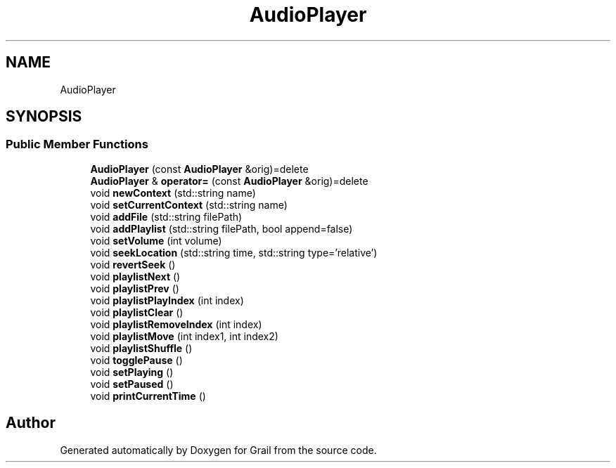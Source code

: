 .TH "AudioPlayer" 3 "Thu Jul 1 2021" "Version 1.0" "Grail" \" -*- nroff -*-
.ad l
.nh
.SH NAME
AudioPlayer
.SH SYNOPSIS
.br
.PP
.SS "Public Member Functions"

.in +1c
.ti -1c
.RI "\fBAudioPlayer\fP (const \fBAudioPlayer\fP &orig)=delete"
.br
.ti -1c
.RI "\fBAudioPlayer\fP & \fBoperator=\fP (const \fBAudioPlayer\fP &orig)=delete"
.br
.ti -1c
.RI "void \fBnewContext\fP (std::string name)"
.br
.ti -1c
.RI "void \fBsetCurrentContext\fP (std::string name)"
.br
.ti -1c
.RI "void \fBaddFile\fP (std::string filePath)"
.br
.ti -1c
.RI "void \fBaddPlaylist\fP (std::string filePath, bool append=false)"
.br
.ti -1c
.RI "void \fBsetVolume\fP (int volume)"
.br
.ti -1c
.RI "void \fBseekLocation\fP (std::string time, std::string type='relative')"
.br
.ti -1c
.RI "void \fBrevertSeek\fP ()"
.br
.ti -1c
.RI "void \fBplaylistNext\fP ()"
.br
.ti -1c
.RI "void \fBplaylistPrev\fP ()"
.br
.ti -1c
.RI "void \fBplaylistPlayIndex\fP (int index)"
.br
.ti -1c
.RI "void \fBplaylistClear\fP ()"
.br
.ti -1c
.RI "void \fBplaylistRemoveIndex\fP (int index)"
.br
.ti -1c
.RI "void \fBplaylistMove\fP (int index1, int index2)"
.br
.ti -1c
.RI "void \fBplaylistShuffle\fP ()"
.br
.ti -1c
.RI "void \fBtogglePause\fP ()"
.br
.ti -1c
.RI "void \fBsetPlaying\fP ()"
.br
.ti -1c
.RI "void \fBsetPaused\fP ()"
.br
.ti -1c
.RI "void \fBprintCurrentTime\fP ()"
.br
.in -1c

.SH "Author"
.PP 
Generated automatically by Doxygen for Grail from the source code\&.
